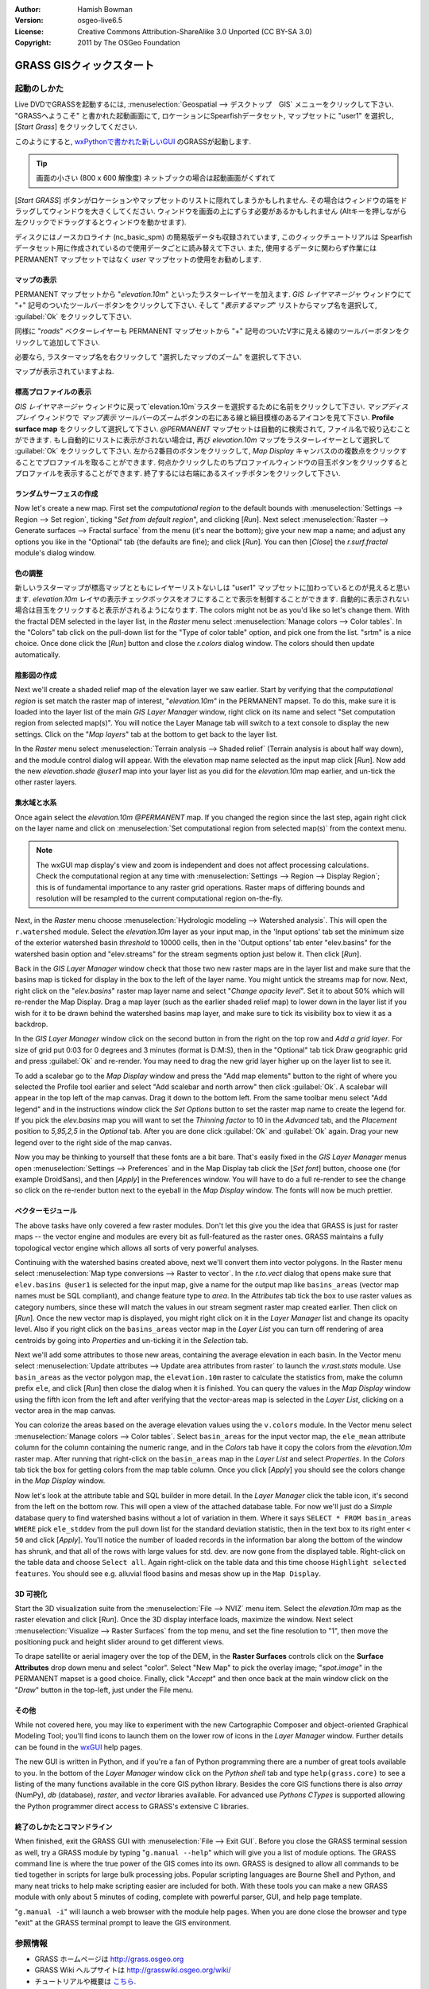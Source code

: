 :Author: Hamish Bowman
:Version: osgeo-live6.5
:License: Creative Commons Attribution-ShareAlike 3.0 Unported (CC BY-SA 3.0)
:Copyright: 2011 by The OSGeo Foundation

.. image:: ../../images/project_logos/logo-GRASS.png
  :scale: 100 %
  :alt: project logo
  :align: right
  :target: http://grass.osgeo.org


********************************************************************************
GRASS GISクィックスタート
********************************************************************************

起動のしかた
================================================================================

.. author's note: Location now focusing on Spearfish as there wasn't
 enough disc space for the full NC dataset.

Live DVDでGRASSを起動するには, :menuselection:`Geospatial --> デスクトップ　GIS` メニューをクリックして下さい.
"GRASSへようこそ" と書かれた起動画面にて, ロケーションにSpearfishデータセット, マップセットに "user1" を選択し,
[*Start Grass*] をクリックしてください.

.. image:: ../../images/screenshots/800x600/grass-startup.png
  :scale: 60 %
  :alt: screenshot
  :align: right

このようにすると, `wxPythonで書かれた新しいGUI <../../grass/wxGUI.html>`_ のGRASSが起動します.

.. tip::  画面の小さい (800 x 600 解像度) ネットブックの場合は起動画面がくずれて
[*Start GRASS*] ボタンがロケーションやマップセットのリストに隠れてしまうかもしれません.
その場合はウィンドウの端をドラッグしてウィンドウを大きくしてください.
ウィンドウを画面の上にずらす必要があるかもしれません
(Altキーを押しながら左クリックでドラッグするとウィンドウを動かせます).

ディスクにはノースカロライナ (nc_basic_spm) の簡易版データも収録されています, このクィックチュートリアルは
Spearfish データセット用に作成されているので使用データごとに読み替えて下さい.
また, 使用するデータに関わらず作業には PERMANENT マップセットではなく `user` マップセットの使用をお勧めします.


マップの表示
~~~~~~~~~~~~~~~~~~~~~~~~~~~~~~~~~~~~~~~~~~~~~~~~~~~~~~~~~~~~~~~~~~~~~~~~~~~~~~~~

.. image:: ../../images/screenshots/800x600/grass-layerman.png
  :scale: 50 %
  :alt: screenshot
  :align: left

PERMANENT マップセットから "`elevation.10m`" といったラスターレイヤーを加えます.
`GIS レイヤマネージャ` ウィンドウにて "+" 記号のついたツールバーボタンをクリックして下さい.
そして "*表示するマップ*" リストからマップ名を選択して, :guilabel:`Ok` をクリックして下さい.

同様に "`roads`" ベクターレイヤーも PERMANENT マップセットから
"+" 記号のついたV字に見える線のツールバーボタンをクリックして追加して下さい.

必要なら, ラスターマップ名を右クリックして "選択したマップのズーム" を選択して下さい.

マップが表示されていますよね.


標高プロファイルの表示
~~~~~~~~~~~~~~~~~~~~~~~~~~~~~~~~~~~~~~~~~~~~~~~~~~~~~~~~~~~~~~~~~~~~~~~~~~~~~~~~

.. image:: ../../images/screenshots/800x600/grass-profile.png
  :scale: 50 %
  :alt: screenshot
  :align: right

`GIS レイヤマネージャ` ウィンドウに戻って`elevation.10m`ラスターを選択するために名前をクリックして下さい.
`マップディスプレイ` ウィンドウで `マップ表示` ツールバーのズームボタンの右にある線と縞目模様のあるアイコンを見て下さい.
**Profile surface map** をクリックして選択して下さい.
`@PERMANENT` マップセットは自動的に検索されて, ファイル名で絞り込むことができます.
もし自動的にリストに表示がされない場合は, 再び `elevation.10m` マップをラスターレイヤーとして選択して
:guilabel:`Ok` をクリックして下さい.
左から2番目のボタンをクリックして, `Map Display` キャンバスのの複数点をクリックすることでプロファイルを取ることができます.
何点かクリックしたのちプロファイルウィンドウの目玉ボタンをクリックするとプロファイルを表示することができます.
終了するには右端にあるスイッチボタンをクリックして下さい.

ランダムサーフェスの作成
~~~~~~~~~~~~~~~~~~~~~~~~~~~~~~~~~~~~~~~~~~~~~~~~~~~~~~~~~~~~~~~~~~~~~~~~~~~~~~~~

.. HB comment: this quickstart is getting kinda long, maybe retire this section.

Now let's create a new map. First set the *computational region* to the default
bounds with :menuselection:`Settings --> Region --> Set region`, ticking
"*Set from default region*", and clicking [*Run*].
Next select :menuselection:`Raster --> Generate surfaces --> Fractal surface` from
the menu (it's near the bottom);
give your new map a name; and adjust any options you like in the "Optional"
tab (the defaults are fine); and click [*Run*]. You can then [*Close*] the
*r.surf.fractal* module's dialog window.

.. image:: ../../images/screenshots/800x600/grass-fractal.png
  :scale: 50 %
  :alt: screenshot
  :align: right

色の調整
~~~~~~~~~~~~~~~~~~~~~~~~~~~~~~~~~~~~~~~~~~~~~~~~~~~~~~~~~~~~~~~~~~~~~~~~~~~~~~~~

新しいラスターマップが標高マップとともにレイヤーリストないしは "user1" マップセットに加わっているとのが見えると思います.
`elevation.10m` レイヤの表示チェックボックスをオフにすることで表示を制御することができます.
自動的に表示されない場合は目玉をクリックすると表示がされるようになります.
The colors might not be as you'd like so let's change them. With the
fractal DEM selected in the layer list, in the
`Raster` menu select :menuselection:`Manage colors --> Color tables`.
In the "Colors" tab click on the pull-down list for the "Type of color
table" option, and pick one from the list. "srtm" is a nice choice. Once
done click the [*Run*] button and close the *r.colors* dialog window.
The colors should then update automatically.

陰影図の作成
~~~~~~~~~~~~~~~~~~~~~~~~~~~~~~~~~~~~~~~~~~~~~~~~~~~~~~~~~~~~~~~~~~~~~~~~~~~~~~~~

.. image:: ../../images/screenshots/800x600/grass-shadedrelief.png
  :scale: 50 %
  :alt: screenshot
  :align: right

Next we'll create a shaded relief map of the elevation layer we saw
earlier. Start by verifying that the *computational region* is set match
the raster map of interest, "`elevation.10m`" in the PERMANENT mapset. To
do this, make sure it is loaded into the layer list of the main `GIS Layer
Manager` window, right click on its name and select "Set computation region
from selected map(s)". You will notice the Layer Manage tab will switch to
a text console to display the new settings. Click on the "*Map layers*" tab
at the bottom to get back to the layer list.

In the `Raster` menu select :menuselection:`Terrain analysis --> Shaded
relief` (Terrain analysis is about half way down), and the module control
dialog will appear. With the elevation map name selected as the input map
click [*Run*]. Now add the new `elevation.shade` *@user1* map into your
layer list as you did for the `elevation.10m` map earlier, and un-tick the
other raster layers.

集水域と水系
~~~~~~~~~~~~~~~~~~~~~~~~~~~~~~~~~~~~~~~~~~~~~~~~~~~~~~~~~~~~~~~~~~~~~~~~~~~~~~~~

Once again select the `elevation.10m` *@PERMANENT* map. If you changed the
region since the last step, again right click on the layer name and click
on :menuselection:`Set computational region from selected map(s)` from the
context menu.

.. note:: The wxGUI map display's view and zoom is independent and does not affect processing calculations. Check the computational region at any time with :menuselection:`Settings --> Region --> Display Region`; this is of fundamental importance to any raster grid operations. Raster maps of differing bounds and resolution will be resampled to the current computational region on-the-fly.

Next, in the `Raster` menu
choose :menuselection:`Hydrologic modeling --> Watershed analysis`. This
will open the ``r.watershed`` module. Select the `elevation.10m` layer as your
input map, in the 'Input options' tab set the minimum size of the exterior
watershed basin *threshold* to
10000 cells, then in the 'Output options' tab enter "elev.basins" for the
watershed basin option and "elev.streams" for the stream segments option
just below it. Then click [*Run*].

Back in the `GIS Layer Manager` window check that those two new raster maps are 
in the layer list and make sure that the basins map is ticked for display in
the box to the left of the layer name. You might untick the streams map for now.
Next, right click on the "`elev.basins`" raster map layer name and
select "`Change opacity level`". Set it to about 50% which will re-render the
Map Display. Drag a map layer (such as the earlier shaded relief map) to
lower down in the layer list if you wish for it to be drawn behind the watershed
basins map layer, and make sure to tick its visibility box to view it as a backdrop.

.. image:: ../../images/screenshots/800x600/grass-watersheds.png
  :scale: 50 %
  :alt: screenshot
  :align: left

In the `GIS Layer Manager` window click on the second button in from the right
on the top row and `Add a grid layer`. For size of grid put 0:03 for 0 degrees and
3 minutes (format is D:M:S), then in the "Optional" tab tick Draw geographic
grid and press :guilabel:`Ok` and re-render. You may need to drag the new grid layer
higher up on the layer list to see it.

To add a scalebar go to the `Map Display` window and press the "Add
map elements" button to the right of where you selected the Profile tool
earlier and select "Add scalebar and north arrow" then click :guilabel:`Ok`.
A scalebar will appear in the top left of the map canvas.
Drag it down to the bottom left. From the same toolbar menu select
"Add legend" and in the instructions window click the `Set Options`
button to set the raster map name to create the legend for. If you
pick the `elev.basins` map you will want to set the *Thinning factor* to
10 in the `Advanced` tab, and the *Placement* position to `5,95,2,5` in
the `Optional` tab. After you are done click :guilabel:`Ok` and :guilabel:`Ok` again.
Drag your new legend over to the right side of the map canvas.

Now you may be thinking to yourself that these fonts are a bit bare.
That's easily fixed in the `GIS Layer Manager` menus
open :menuselection:`Settings --> Preferences` and in the Map Display
tab click the [*Set font*] button, choose
one (for example DroidSans), and then [*Apply*] in the Preferences window. You will
have to do a full re-render to see the change so click on the re-render button
next to the eyeball in the `Map Display` window. The fonts will now be much prettier.

ベクターモジュール
~~~~~~~~~~~~~~~~~~~~~~~~~~~~~~~~~~~~~~~~~~~~~~~~~~~~~~~~~~~~~~~~~~~~~~~~~~~~~~~~
 
The above tasks have only covered a few raster modules. Don't let this
give you the idea that GRASS is just for raster maps -- the vector engine
and modules are every bit as full-featured as the raster ones. GRASS
maintains a fully topological vector engine which allows all sorts
of very powerful analyses.

.. image:: ../../images/screenshots/1024x768/grass-vectattrib.png
  :scale: 30 %
  :alt: screenshot
  :align: right

Continuing with the watershed basins created above, next we'll convert
them into vector polygons. In the Raster menu select :menuselection:`Map type conversions --> Raster to vector`.
In the `r.to.vect` dialog that opens make sure that ``elev.basins @user1`` is
selected for the input map, give a name for the output map like ``basins_areas``
(vector map names must be SQL compliant), and change feature type to `area`.
In the `Attributes` tab tick the box to use raster values as category numbers,
since these will match the values in our stream segment raster map created
earlier. Then click on [*Run*]. Once the new vector map is displayed, you
might right click on it in the `Layer Manager` list and change its opacity
level. Also if you right click on the ``basins_areas`` vector map in the
`Layer List` you can turn off rendering of area centroids by going into
`Properties` and un-ticking it in the `Selection` tab.

Next we'll add some attributes to those new areas, containing the average
elevation in each basin. In the Vector menu select :menuselection:`Update attributes --> Update area attributes from raster`
to launch the *v.rast.stats* module. Use ``basin_areas`` as the vector
polygon map, the ``elevation.10m`` raster to calculate the statistics from,
make the column prefix ``ele``, and click [*Run*] then close the dialog when
it is finished. You can query the values in the `Map Display` window using
the fifth icon from the left and after verifying that the vector-areas map
is selected in the `Layer List`, clicking on a vector area in the map canvas.

You can colorize the areas based on the average elevation values using the
``v.colors`` module. In the Vector menu select :menuselection:`Manage colors --> Color tables`.
Select ``basin_areas`` for the input vector map, the ``ele_mean`` attribute
column for the column containing the numeric range, and in the `Colors` tab
have it copy the colors from the `elevation.10m` raster map. After running that
right-click on the ``basin_areas`` map in the `Layer List` and select `Properties`.
In the `Colors` tab tick the box for getting colors from the map table column.
Once you click [*Apply*] you should see the colors change in the `Map Display`
window.

Now let's look at the attribute table and SQL builder in more detail. In the
`Layer Manager` click the table icon, it's second from the left on the bottom
row. This will open a view of the attached database table. For now we'll just
do a *Simple* database query to find watershed basins without a lot of variation
in them. Where it says ``SELECT * FROM basin_areas WHERE`` pick ``ele_stddev``
from the pull down list for the standard deviation statistic, then in the
text box to its right enter ``< 50`` and click [*Apply*]. You'll notice the
number of loaded records in the information bar along the bottom of the window
has shrunk, and that all of the rows with large values for std. dev. are now
gone from the displayed table. Right-click on the table data and choose
``Select all``. Again right-click on the table data and this time choose
``Highlight selected features``. You should see e.g. alluvial flood basins
and mesas show up in the ``Map Display``.

3D 可視化
~~~~~~~~~~~~~~~~~~~~~~~~~~~~~~~~~~~~~~~~~~~~~~~~~~~~~~~~~~~~~~~~~~~~~~~~~~~~~~~~

.. image:: ../../images/screenshots/1024x768/grass-nviz.png
  :scale: 30 %
  :alt: screenshot
  :align: right

Start the 3D visualization suite from the :menuselection:`File --> NVIZ`
menu item. Select the `elevation.10m` map as the raster elevation and
click [*Run*].
Once the 3D display interface loads, maximize the window.
Next select :menuselection:`Visualize --> Raster Surfaces` from the top menu,
and set the fine resolution to "1", then move the positioning puck and height
slider around to get different views.

To drape satellite or aerial imagery over the top of the DEM, in the
**Raster Surfaces** controls click on the **Surface Attributes**
drop down menu and select "color". Select "New Map" to pick the overlay
image; "`spot.image`" in the PERMANENT mapset is a good choice.
Finally, click "*Accept*" and then once back at the main window click on
the "*Draw*" button in the top-left, just under the File menu.

その他
~~~~~~~~~~~~~~~~~~~~~~~~~~~~~~~~~~~~~~~~~~~~~~~~~~~~~~~~~~~~~~~~~~~~~~~~~~~~~~~~

While not covered here, you may like to experiment with the new
Cartographic Composer and object-oriented Graphical Modeling Tool;
you'll find icons to launch them on the lower row of icons in the
`Layer Manager` window. Further details can be found in
the `wxGUI <../../grass/wxGUI.html>`_ help pages.

The new GUI is written in Python, and if you're a fan of Python programming
there are a number of great tools available to you. In the bottom of the
`Layer Manager` window click on the `Python shell` tab and
type ``help(grass.core)`` to see a listing of the many functions available
in the core GIS python library. Besides the core GIS functions there is
also `array` (NumPy), `db` (database), `raster`, and `vector` libraries
available. For advanced use `Pythons CTypes` is supported allowing the
Python programmer direct access to GRASS's extensive C libraries.

終了のしかたとコマンドライン
~~~~~~~~~~~~~~~~~~~~~~~~~~~~~~~~~~~~~~~~~~~~~~~~~~~~~~~~~~~~~~~~~~~~~~~~~~~~~~~~

When finished, exit the GRASS GUI with :menuselection:`File --> Exit GUI`.
Before you close the GRASS terminal session as well, try a GRASS
module by typing "``g.manual --help``" which will give you a list
of module options. The GRASS command line is where the true power of
the GIS comes into its own. GRASS is designed to allow all commands
to be tied together in scripts for large bulk processing jobs. Popular
scripting languages are Bourne Shell and Python, and many neat tricks
to help make scripting easier are included for both. With these tools
you can make a new GRASS module with only about 5 minutes of coding,
complete with powerful parser, GUI, and help page template.

"``g.manual -i``" will launch a web browser with the module help pages.
When you are done close the browser and type "exit" at the GRASS terminal
prompt to leave the GIS environment.

参照情報
================================================================================
* GRASS ホームページは `http://grass.osgeo.org <http://grass.osgeo.org>`_
* GRASS Wiki ヘルプサイトは `http://grasswiki.osgeo.org/wiki/ <http://grasswiki.osgeo.org/wiki/>`_
* チュートリアルや概要は `こちら <http://grasswiki.osgeo.org/wiki/GRASS_Help#Getting_Started>`_.
* GUIメニューと`GRASS モジュール概要 <http://grass.osgeo.org/gdp/grassmanuals/grass64_module_list.pdf>`_. (`HTML 版 <http://grass.osgeo.org/grass70/manuals/full_index.html>`_)
* もし 400 個の GRASS モジュールでも物足りない場合は第三者により開発されたアドオンもあります
  `http://grass.osgeo.org/grass70/manuals/addons/ <http://grass.osgeo.org/grass70/manuals/addons/>`_
